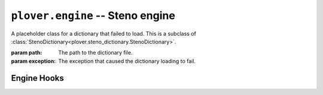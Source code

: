``plover.engine`` -- Steno engine
==================================

.. py:module:: plover.engine

.. class:: StartingStrokeState(attach, capitalize)

    .. attribute:: attach
    .. attribute:: capitalize

.. class:: MachineParams(type, options, keymap)

    .. attribute:: type
    .. attribute:: options
    .. attribute:: keymap

.. class:: ErroredDictionary(path, exception)

    A placeholder class for a dictionary that failed to load. This is a subclass
    of :class:`StenoDictionary<plover.steno_dictionary.StenoDictionary>`.

    :param path: The path to the dictionary file.
    :param exception: The exception that caused the dictionary loading to fail.

.. class:: StenoEngine(config, keyboard_emulation)

    .. data:: HOOKS

        A list of all the possible engine hooks. See "Engine Hooks" below for
        a list of valid hooks.

    .. attribute:: machine_state

        The connection state of the current machine. One of ``stopped``,
        ``initializing``, ``connected`` or ``disconnected``.

    .. attribute:: output

        ``True`` if steno output is enabled, ``False`` otherwise.

    .. attribute:: config
    .. attribute:: translator_state
    .. attribute:: starting_stroke_state

    .. attribute:: dictionaries

        A
        :class:`StenoDictionaryCollection<plover.steno_dictionary.StenoDictionaryCollection>`
        of all the dictionaries Plover has loaded for the current system.
        This includes disabled dictionaries and dictionaries that failed to load.

    .. method:: _in_engine_thread()
    .. method:: run()

    .. method:: send_backspaces(b)

        Send backspaces over keyboard output. `b` is the number of backspaces.

    .. method:: send_string(s)

        Send the string `s` over keyboard output.

    .. method:: send_key_combination(c)

        Send a keyboard combination over keyboard output. `c` is a string
        representing a keyboard combination, for example ``Alt_L(Tab)``.

    .. method:: send_engine_command(command)

        Run the specified Plover command, which can be either a built-in
        command like ``set_config`` or one from an external plugin.

        `command` is a string containing the command and its argument (if any),
        separated by a colon. For example, ``lookup`` sends the
        ``lookup`` command (the same as stroking ``{PLOVER:LOOKUP}``), and
        ``run_shell:foo`` sends the ``run_shell`` command with the argument
        ``foo``.

    .. method:: toggle_output

        Toggle steno mode. See :attr:`output` to get the current state, or
        :meth:`set_output` to set the state to a specific value.

    .. method:: set_output(enabled)

        Enable or disable steno mode. Set `enabled` to ``True`` to enable
        steno mode, or ``False`` to disable it.

    .. method:: __getitem__(setting)
    .. method:: __setitem__(setting, value)
    .. method:: reset_machine()
    .. method:: load_config()
    .. method:: start()
    .. method:: quit([code=0])
    .. method:: restart()
    .. method:: join()
    .. method:: lookup(translation)
    .. method:: raw_lookup(translation)
    .. method:: lookup_from_all(translation)
    .. method:: raw_lookup_from_all(translation)
    .. method:: reverse_lookup(translation)
    .. method:: casereverse_lookup(translation)
    .. method:: add_dictionary_filter(dictionary_filter)
    .. method:: remove_dictionary_filter(dictionary_filter)
    .. method:: get_suggestions(translation)
    .. method:: clear_translator_state([undo=False])
    .. method:: add_translation(strokes, translation[, dictionary_path=None])

    .. method:: hook_connect(hook, callback)

        Add `callback` to the list of handlers that are called when the `hook`
        hook gets triggered. Raises a ``KeyError`` if `hook` is not in
        :data:`HOOKS`.

    .. method:: hook_disconnect(hook, callback)

        Removes `callback` from the list of handlers that are called when
        the `hook` hook is triggered. Raises a ``KeyError`` if `hook` is not in
        :data:`HOOKS`, and a ``ValueError`` if `callback` was never added as
        a handler in the first place.

.. _engine_hooks:

Engine Hooks
------------

.. js:function:: stroked(steno_keys)

    The user just sent a stroke. `steno_keys` is a list of steno keys, for
    example ``['K-', 'A-', '-T']``.

.. js:function:: translated(old, new)

.. js:function:: machine_state_changed(machine_type, machine_state)

    Either the machine type was changed by the user, or the connection state
    of the machine changed. `machine_type` is the name of the machine
    (e.g. ``Gemini PR``), and `machine_state` is one of ``stopped``,
    ``initializing``, ``connected`` or ``disconnected``.

.. js:function:: output_changed(enabled)

    The user requested to either enable or disable steno output. `enabled` is
    ``True`` if output is enabled, ``False`` otherwise.

.. js:function:: config_changed(config)

    The configuration was changed, or it was loaded for the first time.
    `config` is a dictionary containing *only* the changed fields. Call the
    hook function with the
    :meth:`StenoEngine.config<plover.engine.StenoEngine.config>`
    to initialize your plugin based on the full configuration.

.. js:function:: dictionaries_loaded(dictionaries)

    The dictionaries were loaded, either when Plover starts up or the system
    is changed or when the engine is reset. `dictionaries` is a
    :class:`StenoDictionaryCollection<plover.steno_dictionary.StenoDictionaryCollection>`.

.. js:function:: send_string(s)

    Plover just sent the string `s` over keyboard output.

.. js:function:: send_backspaces(b)

    Plover just sent backspaces over keyboard output. `b` is the number of
    backspaces sent.

.. js:function:: send_key_combination(c)

    Plover just sent a keyboard combination over keyboard output. `c` is a
    string representing the keyboard combination, for example ``Alt_L(Tab)``.

.. js:function:: add_translation()

    The Add Translation command was activated -- open the Add Translation tool.

.. js:function:: focus()

    The Show command was activated -- reopen Plover's main window and bring it
    to the front.

.. js:function:: configure()

    The Configure command was activated -- open the configuration window.

.. js:function:: lookup()

    The Lookup command was activated -- open the Lookup tool.

.. js:function:: quit()

    The Quit command was activated -- wrap up any pending tasks and quit Plover.
